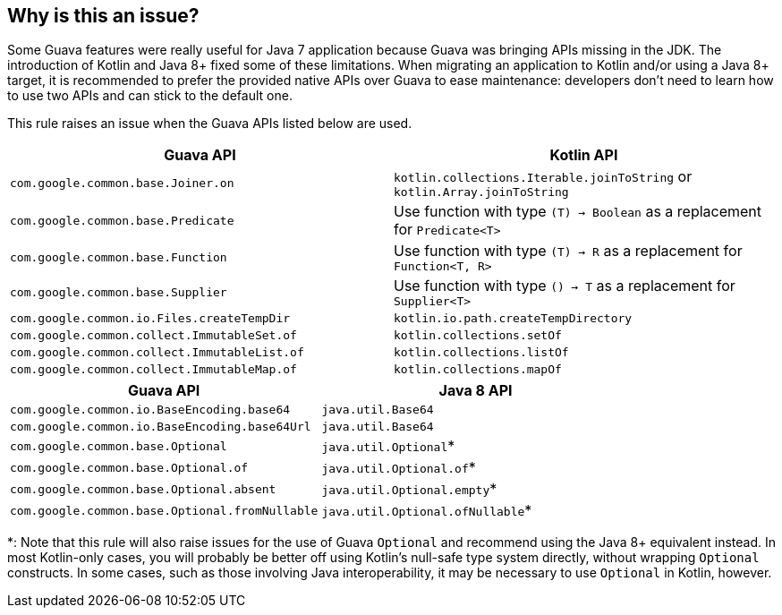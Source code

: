 == Why is this an issue?

Some Guava features were really useful for Java 7 application because Guava was bringing APIs missing in the JDK. The introduction of Kotlin and Java 8+ fixed some of these limitations. When migrating an application to Kotlin and/or using a Java 8+ target, it is recommended to prefer the provided native APIs over Guava to ease maintenance: developers don't need to learn how to use two APIs and can stick to the default one.

This rule raises an issue when the Guava APIs listed below are used.

[frame=all]
[cols="^1,^1"]
|===
|Guava API | Kotlin API

|`com.google.common.base.Joiner.on` | `kotlin.collections.Iterable.joinToString` or `kotlin.Array.joinToString`
|`com.google.common.base.Predicate` | Use function with type `(T) -> Boolean` as a replacement for `Predicate<T>`
|`com.google.common.base.Function` | Use function with type `(T) -> R` as a replacement for `Function<T, R>`
|`com.google.common.base.Supplier` | Use function with type `() -> T` as a replacement for `Supplier<T>`
|`com.google.common.io.Files.createTempDir` | `kotlin.io.path.createTempDirectory`
| `com.google.common.collect.ImmutableSet.of` | `kotlin.collections.setOf`
| `com.google.common.collect.ImmutableList.of` | `kotlin.collections.listOf`
| `com.google.common.collect.ImmutableMap.of` | `kotlin.collections.mapOf`
|===

[frame=all]
[cols="^1,^1"]
|===
|Guava API | Java 8 API

|`com.google.common.io.BaseEncoding.base64` | `java.util.Base64`
|`com.google.common.io.BaseEncoding.base64Url` | `java.util.Base64`
|`com.google.common.base.Optional` | `java.util.Optional`*
|`com.google.common.base.Optional.of` | `java.util.Optional.of`*
|`com.google.common.base.Optional.absent` | `java.util.Optional.empty`*
|`com.google.common.base.Optional.fromNullable` | `java.util.Optional.ofNullable`*
|===

*: Note that this rule will also raise issues for the use of Guava `Optional` and recommend using the Java 8+ equivalent instead. In most Kotlin-only cases, you will probably be better off using Kotlin's null-safe type system directly, without wrapping `Optional` constructs. In some cases, such as those involving Java interoperability, it may be necessary to use `Optional` in Kotlin, however.

